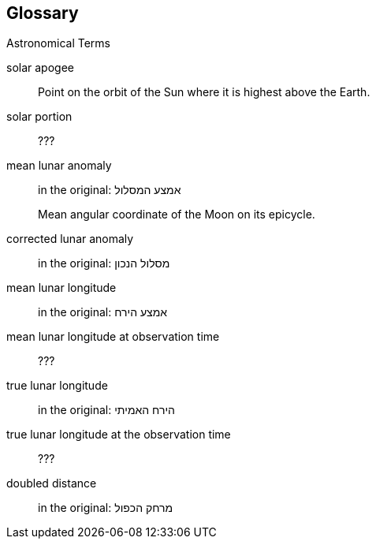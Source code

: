 [#glossary]
[glossary]
== Glossary

Astronomical Terms

[glossary]
[[gva-hashemesh]]solar apogee:: Point on the orbit of the Sun where it is highest above the Earth.

[[solar-portion-term]]solar portion:: ???

[[mla-term]]mean lunar anomaly:: in the original: אמצע המסלול
+
Mean angular coordinate of the Moon on its epicycle.

[[cla-term]]corrected lunar anomaly:: in the original: מסלול הנכון

[[mll-term]]mean lunar longitude:: in the original: אמצע הירח

[[mllo-term]]mean lunar longitude at observation time:: ???

[[tll-term]]true lunar longitude:: in the original: הירח האמיתי

[[tllo-term]]true lunar longitude at the observation time:: ???

[[dd-term]]doubled distance:: in the original: מרחק הכפול

